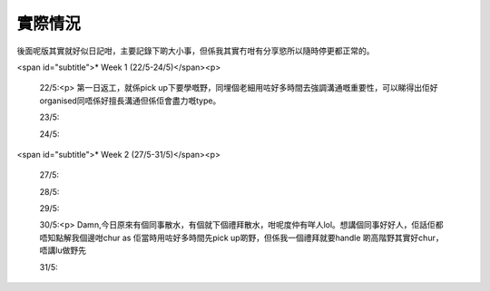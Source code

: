 實際情況
=====
後面呢版其實就好似日記咁，主要記錄下啲大小事，但係我其實冇咁有分享慾所以隨時停更都正常的。

<span id="subtitle">* Week 1 (22/5-24/5)</span><p>

	22/5:<p>
	第一日返工，就係pick up下要學嘅野，同埋個老細用咗好多時間去強調溝通嘅重要性，可以睇得出佢好organised同唔係好擅長溝通但係佢會盡力嘅type。
	
	23/5:
	
	24/5:

<span id="subtitle">* Week 2 (27/5-31/5)</span><p>

	27/5:
	
	28/5:
	
	29/5:
	
	30/5:<p>
	Damn,今日原來有個同事散水，有個就下個禮拜散水，咁呢度仲有咩人lol。想講個同事好好人，佢話佢都唔知點解我個邊咁chur as 佢當時用咗好多時間先pick up啲野，但係我一個禮拜就要handle 啲高階野其實好chur，唔講lu做野先
	
	31/5: